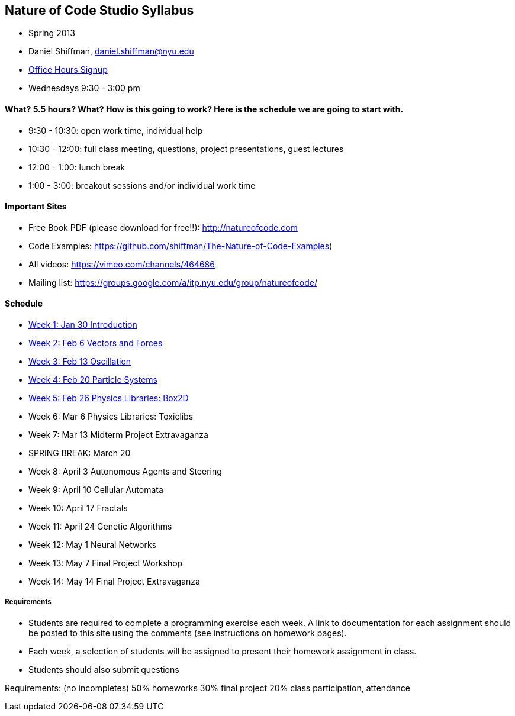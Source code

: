 [preface]
== Nature of Code Studio Syllabus

* Spring 2013
* Daniel Shiffman, daniel.shiffman@nyu.edu
* https://itp.nyu.edu/inwiki/Signup/Shiffman[Office Hours Signup]
* Wednesdays 9:30 - 3:00 pm

==== What? 5.5 hours? What?  How is this going to work?  Here is the schedule we are going to start with.

* 9:30 - 10:30: open work time, individual help
* 10:30 - 12:00: full class meeting, questions, project presentations, guest lectures
* 12:00 - 1:00: lunch break
* 1:00 - 3:00: breakout sessions and/or individual work time

==== Important Sites
* Free Book PDF (please download for free!!): http://natureofcode.com[http://natureofcode.com]
* Code Examples: https://github.com/shiffman/The-Nature-of-Code-Examples[https://github.com/shiffman/The-Nature-of-Code-Examples])
* All videos: https://vimeo.com/channels/464686[https://vimeo.com/channels/464686]
* Mailing list: https://groups.google.com/a/itp.nyu.edu/group/natureofcode/[https://groups.google.com/a/itp.nyu.edu/group/natureofcode/]

==== Schedule
* <<week1,Week 1: Jan 30 Introduction>>
* <<week2,Week 2: Feb 6 Vectors and Forces>>
* <<week3,Week 3: Feb 13 Oscillation>>
* <<week4,Week 4: Feb 20 Particle Systems>>
* <<week5,Week 5: Feb 26 Physics Libraries: Box2D>>
* Week 6: Mar 6 Physics Libraries: Toxiclibs
* Week 7: Mar 13 Midterm Project Extravaganza
* SPRING BREAK: March 20
* Week 8: April 3 Autonomous Agents and Steering
* Week 9: April 10 Cellular Automata
* Week 10: April 17 Fractals
* Week 11: April 24 Genetic Algorithms
* Week 12: May 1 Neural Networks
* Week 13: May 7 Final Project Workshop
* Week 14: May 14 Final Project Extravaganza

===== Requirements

* Students are required to complete a programming exercise each week. A link to documentation for each assignment should be posted to  this site using the comments (see instructions on homework pages).
* Each week, a selection of students will be assigned to present their homework assignment in class.
* Students should also submit questions

Requirements: (no incompletes)
50% homeworks
30% final project
20% class participation, attendance

